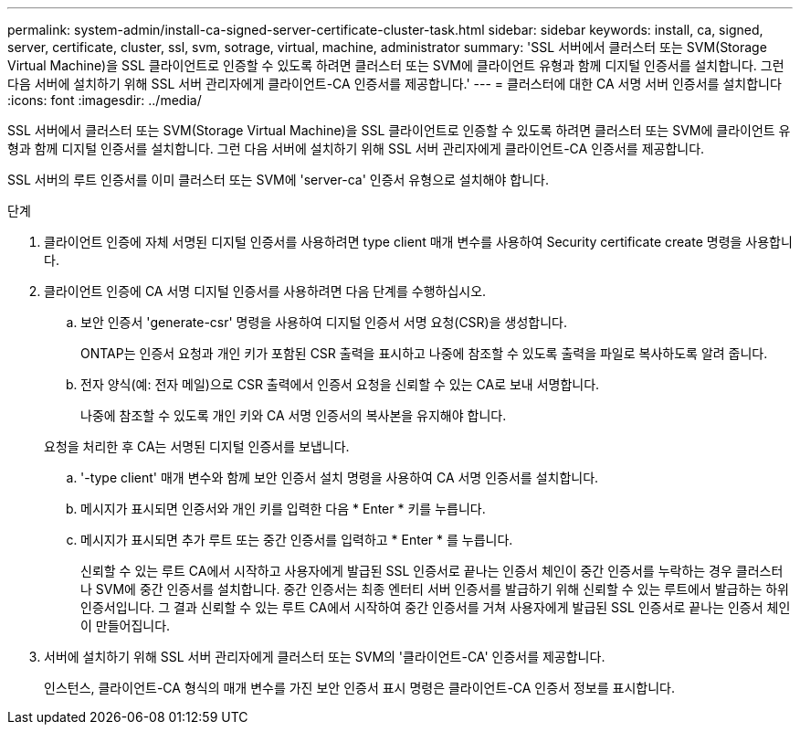 ---
permalink: system-admin/install-ca-signed-server-certificate-cluster-task.html 
sidebar: sidebar 
keywords: install, ca, signed, server, certificate, cluster, ssl, svm, sotrage, virtual, machine, administrator 
summary: 'SSL 서버에서 클러스터 또는 SVM(Storage Virtual Machine)을 SSL 클라이언트로 인증할 수 있도록 하려면 클러스터 또는 SVM에 클라이언트 유형과 함께 디지털 인증서를 설치합니다. 그런 다음 서버에 설치하기 위해 SSL 서버 관리자에게 클라이언트-CA 인증서를 제공합니다.' 
---
= 클러스터에 대한 CA 서명 서버 인증서를 설치합니다
:icons: font
:imagesdir: ../media/


[role="lead"]
SSL 서버에서 클러스터 또는 SVM(Storage Virtual Machine)을 SSL 클라이언트로 인증할 수 있도록 하려면 클러스터 또는 SVM에 클라이언트 유형과 함께 디지털 인증서를 설치합니다. 그런 다음 서버에 설치하기 위해 SSL 서버 관리자에게 클라이언트-CA 인증서를 제공합니다.

SSL 서버의 루트 인증서를 이미 클러스터 또는 SVM에 'server-ca' 인증서 유형으로 설치해야 합니다.

.단계
. 클라이언트 인증에 자체 서명된 디지털 인증서를 사용하려면 type client 매개 변수를 사용하여 Security certificate create 명령을 사용합니다.
. 클라이언트 인증에 CA 서명 디지털 인증서를 사용하려면 다음 단계를 수행하십시오.
+
.. 보안 인증서 'generate-csr' 명령을 사용하여 디지털 인증서 서명 요청(CSR)을 생성합니다.
+
ONTAP는 인증서 요청과 개인 키가 포함된 CSR 출력을 표시하고 나중에 참조할 수 있도록 출력을 파일로 복사하도록 알려 줍니다.

.. 전자 양식(예: 전자 메일)으로 CSR 출력에서 인증서 요청을 신뢰할 수 있는 CA로 보내 서명합니다.
+
나중에 참조할 수 있도록 개인 키와 CA 서명 인증서의 복사본을 유지해야 합니다.

+
요청을 처리한 후 CA는 서명된 디지털 인증서를 보냅니다.

.. '-type client' 매개 변수와 함께 보안 인증서 설치 명령을 사용하여 CA 서명 인증서를 설치합니다.
.. 메시지가 표시되면 인증서와 개인 키를 입력한 다음 * Enter * 키를 누릅니다.
.. 메시지가 표시되면 추가 루트 또는 중간 인증서를 입력하고 * Enter * 를 누릅니다.
+
신뢰할 수 있는 루트 CA에서 시작하고 사용자에게 발급된 SSL 인증서로 끝나는 인증서 체인이 중간 인증서를 누락하는 경우 클러스터나 SVM에 중간 인증서를 설치합니다. 중간 인증서는 최종 엔터티 서버 인증서를 발급하기 위해 신뢰할 수 있는 루트에서 발급하는 하위 인증서입니다. 그 결과 신뢰할 수 있는 루트 CA에서 시작하여 중간 인증서를 거쳐 사용자에게 발급된 SSL 인증서로 끝나는 인증서 체인이 만들어집니다.



. 서버에 설치하기 위해 SSL 서버 관리자에게 클러스터 또는 SVM의 '클라이언트-CA' 인증서를 제공합니다.
+
인스턴스, 클라이언트-CA 형식의 매개 변수를 가진 보안 인증서 표시 명령은 클라이언트-CA 인증서 정보를 표시합니다.


